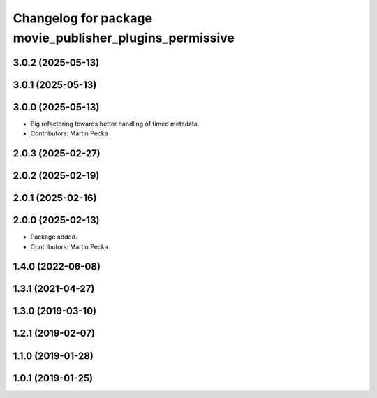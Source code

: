 .. SPDX-License-Identifier: BSD-3-Clause
.. SPDX-FileCopyrightText: Czech Technical University in Prague

^^^^^^^^^^^^^^^^^^^^^^^^^^^^^^^^^^^^^^^^^^^^^^^^^^^^^^^^
Changelog for package movie_publisher_plugins_permissive
^^^^^^^^^^^^^^^^^^^^^^^^^^^^^^^^^^^^^^^^^^^^^^^^^^^^^^^^

3.0.2 (2025-05-13)
------------------

3.0.1 (2025-05-13)
------------------

3.0.0 (2025-05-13)
------------------
* Big refactoring towards better handling of timed metadata.
* Contributors: Martin Pecka

2.0.3 (2025-02-27)
------------------

2.0.2 (2025-02-19)
------------------

2.0.1 (2025-02-16)
------------------

2.0.0 (2025-02-13)
------------------
* Package added.
* Contributors: Martin Pecka

1.4.0 (2022-06-08)
------------------

1.3.1 (2021-04-27)
------------------

1.3.0 (2019-03-10)
------------------

1.2.1 (2019-02-07)
------------------

1.1.0 (2019-01-28)
------------------

1.0.1 (2019-01-25)
------------------

